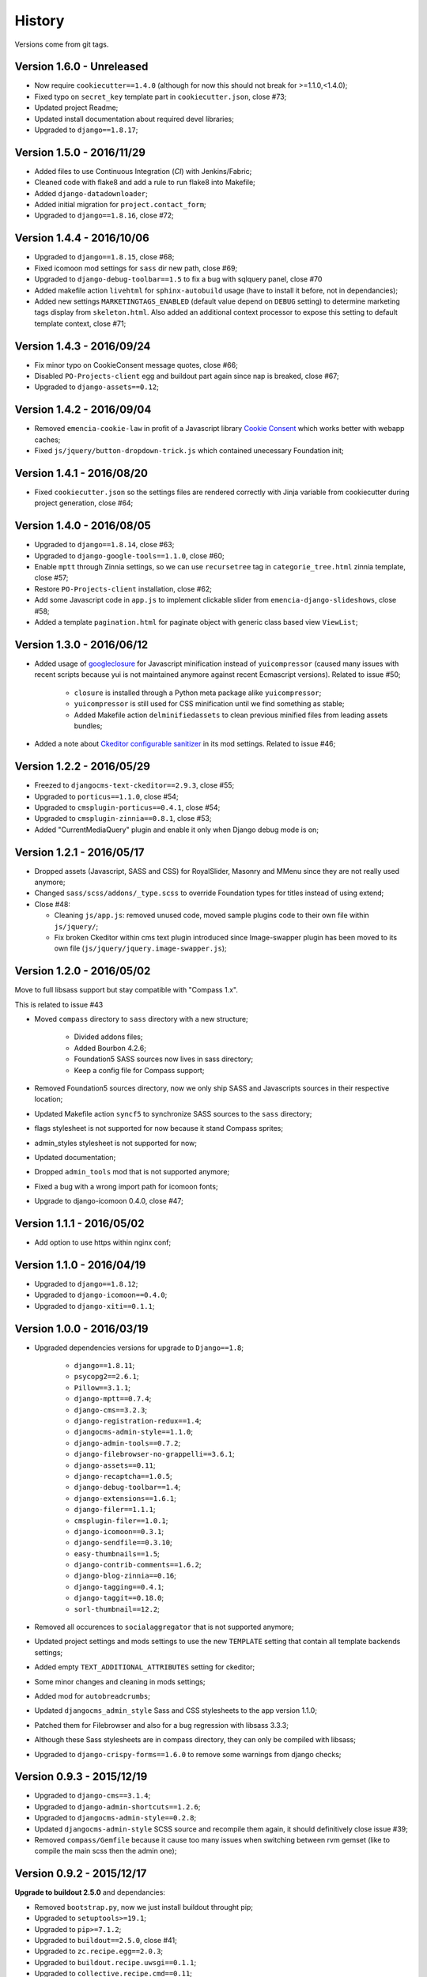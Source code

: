 .. _emencia_paste_djangocms_3: https://github.com/emencia/emencia_paste_djangocms_3
.. _jquery-smartresize: https://github.com/louisremi/jquery-smartresize
.. _googleclosure: https://developers.google.com/closure/compiler/

History
=======

Versions come from git tags.

Version 1.6.0 - Unreleased
--------------------------

* Now require ``cookiecutter==1.4.0`` (although for now this should not break for >=1.1.0,<1.4.0);
* Fixed typo on ``secret_key`` template part in ``cookiecutter.json``, close #73;
* Updated project Readme;
* Updated install documentation about required devel libraries;
* Upgraded to ``django==1.8.17``;

Version 1.5.0 - 2016/11/29
--------------------------

* Added files to use Continuous Integration (*CI*) with Jenkins/Fabric;
* Cleaned code with flake8 and add a rule to run flake8 into Makefile;
* Added ``django-datadownloader``;
* Added initial migration for ``project.contact_form``;
* Upgraded to ``django==1.8.16``, close #72;

Version 1.4.4 - 2016/10/06
--------------------------

* Upgraded to ``django==1.8.15``, close #68;
* Fixed icomoon mod settings for ``sass`` dir new path, close #69;
* Upgraded to ``django-debug-toolbar==1.5`` to fix a bug with sqlquery panel, close #70
* Added makefile action ``livehtml`` for ``sphinx-autobuild`` usage (have to install it before, not in dependancies);
* Added new settings ``MARKETINGTAGS_ENABLED`` (default value depend on ``DEBUG`` setting) to determine marketing tags display from ``skeleton.html``. Also added an additional context processor to expose this setting to default template context, close #71;

Version 1.4.3 - 2016/09/24
--------------------------

* Fix minor typo on CookieConsent message quotes, close #66;
* Disabled ``PO-Projects-client`` egg and buildout part again since nap is breaked, close #67;
* Upgraded to ``django-assets==0.12``;

Version 1.4.2 - 2016/09/04
--------------------------

* Removed ``emencia-cookie-law`` in profit of a Javascript library `Cookie Consent <https://silktide.com/tools/cookie-consent/>`_ which works better with webapp caches;
* Fixed ``js/jquery/button-dropdown-trick.js`` which contained unecessary Foundation init;

Version 1.4.1 - 2016/08/20
--------------------------

* Fixed ``cookiecutter.json`` so the settings files are rendered correctly with Jinja variable from cookiecutter during project generation, close #64;

Version 1.4.0 - 2016/08/05
--------------------------

* Upgraded to ``django==1.8.14``, close #63;
* Upgraded to ``django-google-tools==1.1.0``, close #60;
* Enable ``mptt`` through Zinnia settings, so we can use ``recursetree`` tag in ``categorie_tree.html`` zinnia template, close #57;
* Restore ``PO-Projects-client`` installation, close #62;
* Add some Javascript code in ``app.js`` to implement clickable slider from ``emencia-django-slideshows``, close #58;
* Added a template ``pagination.html`` for paginate object with generic class based view ``ViewList``;

Version 1.3.0 - 2016/06/12
--------------------------

* Added usage of `googleclosure`_ for Javascript minification instead of ``yuicompressor`` (caused many issues with recent scripts because yui is not maintained anymore against recent Ecmascript versions). Related to issue #50;

    * ``closure`` is installed through a Python meta package alike ``yuicompressor``;
    * ``yuicompressor`` is still used for CSS minification until we find something as stable;
    * Added Makefile action ``delminifiedassets`` to clean previous minified files from leading assets bundles;

* Added a note about `Ckeditor configurable sanitizer <https://github.com/divio/djangocms-text-ckeditor#configurable-sanitizer>`_ in its mod settings. Related to issue #46;

Version 1.2.2 - 2016/05/29
--------------------------

* Freezed to ``djangocms-text-ckeditor==2.9.3``, close #55;
* Upgraded to ``porticus==1.1.0``, close #54;
* Upgraded to ``cmsplugin-porticus==0.4.1``, close #54;
* Upgraded to ``cmsplugin-zinnia==0.8.1``, close #53;
* Added "CurrentMediaQuery" plugin and enable it only when Django debug mode is on;

Version 1.2.1 - 2016/05/17
--------------------------

* Dropped assets (Javascript, SASS and CSS) for RoyalSlider, Masonry and MMenu since they are not really used anymore;
* Changed ``sass/scss/addons/_type.scss`` to override Foundation types for titles instead of using extend;
* Close #48:

  * Cleaning ``js/app.js``: removed unused code, moved sample plugins code to their own file within ``js/jquery/``;
  * Fix broken Ckeditor within cms text plugin introduced since Image-swapper plugin has been moved to its own file (``js/jquery/jquery.image-swapper.js``);

Version 1.2.0 - 2016/05/02
--------------------------

Move to full libsass support but stay compatible with "Compass 1.x".

This is related to issue #43

* Moved ``compass`` directory to ``sass`` directory with a new structure;

    * Divided addons files;
    * Added Bourbon 4.2.6;
    * Foundation5 SASS sources now lives in sass directory;
    * Keep a config file for Compass support;

* Removed Foundation5 sources directory, now we only ship SASS and Javascripts sources in their respective location;
* Updated Makefile action ``syncf5`` to synchronize SASS sources to the ``sass`` directory;
* flags stylesheet is not supported for now because it stand Compass sprites;
* admin_styles stylesheet is not supported for now;
* Updated documentation;
* Dropped ``admin_tools`` mod that is not supported anymore;
* Fixed a bug with a wrong import path for icomoon fonts;
* Upgrade to django-icomoon 0.4.0, close #47;

Version 1.1.1 - 2016/05/02
--------------------------

* Add option to use https within nginx conf;

Version 1.1.0 - 2016/04/19
--------------------------

* Upgraded to ``django==1.8.12``;
* Upgraded to ``django-icomoon==0.4.0``;
* Upgraded to ``django-xiti==0.1.1``;


Version 1.0.0 - 2016/03/19
--------------------------

* Upgraded dependencies versions for upgrade to ``Django==1.8``;

    * ``django==1.8.11``;
    * ``psycopg2==2.6.1``;
    * ``Pillow==3.1.1``;
    * ``django-mptt==0.7.4``;
    * ``django-cms==3.2.3``;
    * ``django-registration-redux==1.4``;
    * ``djangocms-admin-style==1.1.0``;
    * ``django-admin-tools==0.7.2``;
    * ``django-filebrowser-no-grappelli==3.6.1``;
    * ``django-assets==0.11``;
    * ``django-recaptcha==1.0.5``;
    * ``django-debug-toolbar==1.4``;
    * ``django-extensions==1.6.1``;
    * ``django-filer==1.1.1``;
    * ``cmsplugin-filer==1.0.1``;
    * ``django-icomoon==0.3.1``;
    * ``django-sendfile==0.3.10``;
    * ``easy-thumbnails==1.5``;
    * ``django-contrib-comments==1.6.2``;
    * ``django-blog-zinnia==0.16``;
    * ``django-tagging==0.4.1``;
    * ``django-taggit==0.18.0``;
    * ``sorl-thumbnail==12.2``;

* Removed all occurences to ``socialaggregator`` that is not supported anymore;
* Updated project settings and mods settings to use the new ``TEMPLATE`` setting that contain all template backends settings;
* Added empty ``TEXT_ADDITIONAL_ATTRIBUTES`` setting for ckeditor;
* Some minor changes and cleaning in mods settings;
* Added mod for ``autobreadcrumbs``;
* Updated ``djangocms_admin_style`` Sass and CSS stylesheets to the app version 1.1.0;
* Patched them for Filebrowser and also for a bug regression with libsass 3.3.3;
* Although these Sass stylesheets are in compass directory, they can only be compiled with libsass;
* Upgraded to ``django-crispy-forms==1.6.0`` to remove some warnings from django checks;

Version 0.9.3 - 2015/12/19
--------------------------

* Upgraded to ``django-cms==3.1.4``;
* Upgraded to ``django-admin-shortcuts==1.2.6``;
* Upgraded to ``djangocms-admin-style==0.2.8``;
* Updated ``djangocms-admin-style`` SCSS source and recompile them again, it should definitively close issue #39;
* Removed ``compass/Gemfile`` because it cause too many issues when switching between rvm gemset (like to compile the main scss then the admin one);

Version 0.9.2 - 2015/12/17
--------------------------

**Upgrade to buildout 2.5.0** and dependancies:

* Removed ``bootstrap.py``, now we just install buildout throught pip;
* Upgraded to ``setuptools>=19.1``;
* Upgraded to ``pip>=7.1.2``;
* Upgraded to ``buildout==2.5.0``, close #41;
* Upgraded to ``zc.recipe.egg==2.0.3``;
* Upgraded to ``buildout.recipe.uwsgi==0.1.1``;
* Upgraded to ``collective.recipe.cmd==0.11``;
* Upgraded to ``collective.recipe.template==1.13``;
* Upgraded to ``djangorecipe==2.1.2``;
* Updated Makefile ``install`` action for theses changes;
* Updated ``[uwsgi]`` buildout part since ``buildout.recipe.uwsgi==0.1.1`` deprecate option prefix ``xml-`` in profit of ``config-``;
* Added ``pip-selfcheck.json``, ``gestus.cfg`` and ``po_projects.cfg`` to Makefile ``clean`` action;

For now we are relaxing again ``setuptools`` and ``pip`` to a knowed working version or better. We may fix a version again in future if we encounter some bug.

Version 0.9.1 - 2015/12/13
--------------------------

* Added Javascript library `jquery-smartresize`_ for **Debounced and Throttled Resize Events for jQuery**. Not enabled by default. This close #42;

Version 0.9.0 - 2015/12/13
--------------------------

Goal of this version was to port structure, code and components to ``Django==1.7``.

Many Django apps have been upgraded and some mods settings have been updated.

There is too much changes to write them all here, see the dedicated document :ref:`Porting to Django 1.7 history <def-history-port-django17>` for full details.

Version 0.8.2 - 2015/10/30
--------------------------

* Fixed usage of template context variable for ``DEBUG`` setting, seems it's not exposed in context as uppercase since a long time (if even been), it's lowercase now;
* Fixed Ckeditor custom ``styles.js`` not loaded from mod, close #35;
* Use staticfiles template tag instead of STATIC_URL in our shipped templates, close #36;
* Fixed wrong gitignore that caused uncommited foundation5 sources when pushing created new projects to their repository (will need to watch for this gignore changes when eventually update foundation sources from last their version), close #38;
* Updated to ``emencia-cookie-law==0.2.3``;
* Added ``django-xiti==0.1.0`` structure (template, mod, etc..) but not installed or enabled on defaut install;

Version 0.8.1 - 2015/10/22
--------------------------

* Fixed missing ``__init__.py`` in ``project/utils/templatetags``, close #34;
* Update to ``zinnia-wysiwyg-ckeditor==1.2`` to get rid of ``django-ckeditor-updated`` dependancy and now stands only on ``django-ckeditor``. Note that we don't go to ``zinnia-wysiwyg-ckeditor==1.3`` because it depends on ``django-ckeditor=5.x`` that we didn't audit yet;

Version 0.8.0 - 2015/10/18
--------------------------

* Updated Foundation to ``5.5.3`` version, this require now Compass 1.x install to compile, close #22;
* Updated Makefile for some Foundation install strategy changes;
* Updated SCSS to fit to Foundation changes;
* Updated to ``django-icomoon==0.3.0``;
* Updated documentation for new methodology with webfont since ``django-icomoon`` usage;

Version 0.7.6 - 2015/10/01
--------------------------

* Added and enabled mod for ``emencia-cookie-law``, close #32;
* Added and enabled mod for ``django-icomoon``, close #31;
* Updated documentation, close #33
* Fixed ``django-crispy-forms`` mod settings for last release, updated to ``crispy-forms-foundation==0.5.3``, #29;
* Added ``reload`` action to the Makefile, to restart the uwsgi instance on integration or production environment;


Version 0.7.3 - 2015/08/31
--------------------------

* Updated docs to add tips about *RVM Gemsets*;
* Fixed ``django-reversion==1.8.7`` for issue #27;
* Fixed *sitemap* mod ``urls.py``, close #28;


Version 0.7.2 - 2015/06/13
--------------------------

* Added some cleaning when using 'make assets' command;
* Updated some scss, Enabled default icomoon webfont;
* Updated some docs;

Version 0.7.1 - 2015/06/06
--------------------------

* Fix some included html templates to use ``<h1>`` instead of ``<h2>``, although Django apps templates probably all use ``<h2>`` again, so we will need to override them;

Version 0.7.0 - 2015/06/06
--------------------------

* Use ``fonts_dir`` setting in compass config, close #13
* Use *lazy protocole prefix* to load googlefont, close #12;
* Remove ``<h1>`` usage in topbar for a better semantic (``<h1>`` should not be identical to ``<title>``), **WARNING: now all cms page must define their own h1, also other app template have to define the right h1**;
* Get back our CMS snippet plugin, temporary using our fork as a develop source, close #19;
* Upgrade ``django-admin-style`` to ``0.2.7``, close #18;
* Fix to ``djangocms_text_ckeditor==2.4.3``, close #16;
* Include Slick.js, close #17;
* Remove Foundation Orbit usage because it is deprecated and Slick.js works better;
* ``project/assets.py`` is now processed by cookiecutter+Jinja so we can disable assets from user choices like for socialaggregator Javascript library;
* Reorganize SCSS sources:

  * ``components/`` directory is for page parts or specific Django apps layout;
  * ``vendor/`` directory contains all SCSS for included library (like mmenu, royalslider, etc..);
  * ``utils/`` directory contains all utils stuff like mixins, basic addons, Foundation patches, etc..;
  * Added Flexbox support;

* Remove interchange template for slideshows;
* Cleaning ``app.js`` since Orbit is not used anymore;

Version 0.6.6 - 2015/05/16
--------------------------

* Enforce ``django-tagging==0.3.4`` (to avoid a bug with django<=1.7);
* Review and update ``assets.py``, close #10;
* Some assets cleanup, close #9;

  * Added missing default images for *Royal Slider*;
  * Removed Foundation3 Javascript stuff;
  * Cleaning main frontend script ``app.js``;
  * Added MegaMenu stuff;

* Big update on ``contact_form`` app:

  * Fix print message on template;
  * Reorganise admin view;
  * Use ``django-import-export`` for exporting contact datas;
  * Don't print captcha on form when ``settings.DEBUG`` is ``True``;

Version 0.6.5 - 2015/05/03
--------------------------

* Cleaning documentations;
* Restored doc stuff to automatically build mod documentations;
* Updated to ``django-cms==3.0.13``;
* Enforce ``django-contrib-comments==1.5.0`` (to avoid a bug with django<=1.7);
* Integrated ``django-logentry-admin`` as a default enabled mod, close #8;
* Fixed doc config to get the right version number from git tags;

Version 0.6.1 - 2015/04/20
--------------------------

* Added cookiecutter context in ``project/__init__.py`` file;

Version 0.6.0 - 2015/04/19
--------------------------

* Better documentation;

Version 0.5.0 - 2015/04/17
--------------------------

* Enabled cms translation and some settings from cookiecutter context, close #4;

Version 0.4.0 - 2015/04/16
--------------------------

* Removed unused variables in ``cookiecutter.json``;
* Changed ignored files from jinja to target some files to use as templates;
* Changed template for ``skeleton.html`` to remove occurences to not enabled apps;
* Added cookiecutter context usage to remove unused sitemap parts, close #5;
* Changed buildout.cfg to be more flexible without some enabled apps;

Version 0.3.0 - 2015/04/15
--------------------------

* Added Git repo initialization in the post generation hook;
* Added a message at the end of the post generation hook to display some help;
* Changed some variables from ``cookiecutter.json`` for repository infos;

Version 0.2.0 - 2015/04/13
--------------------------

* Added post generation hook to enable mods after install;
* Use cookiecutter context to remove eggs in ``buildout.cfg`` egg list;

Version 0.1.0 - 2015/04/12
--------------------------

* First version started from `emencia_paste_djangocms_3`_ structure version ``1.4.0``;
* Not ready to be used yet, it misses some things for now;
